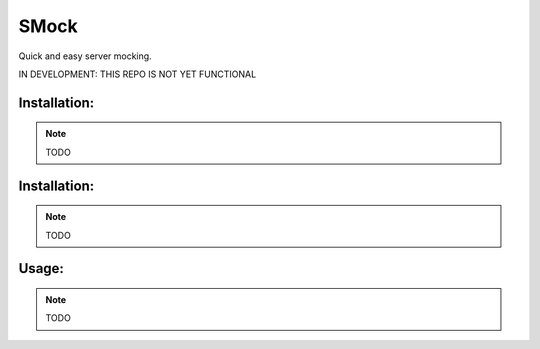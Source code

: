 SMock
===============================

Quick and easy server mocking.


IN DEVELOPMENT: THIS REPO IS NOT YET FUNCTIONAL


Installation:
-------------

.. note:: TODO


Installation:
-------------

.. note:: TODO


Usage:
------

.. note:: TODO

